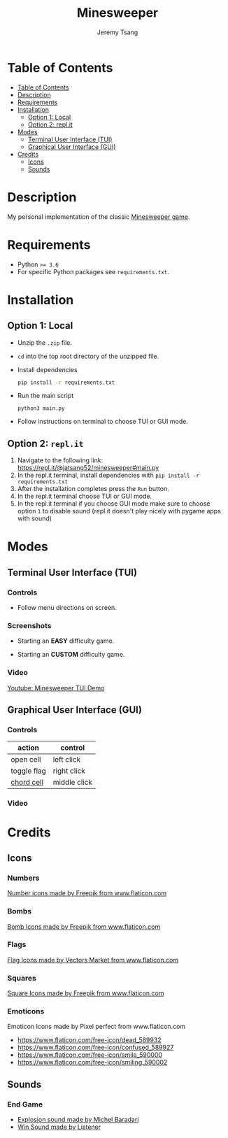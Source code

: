 #+OPTIONS: tasks:nil ^:nil tags:nil
#+TITLE: Minesweeper
#+AUTHOR: Jeremy Tsang
#+LATEX_HEADER: \usepackage[margin={0.5in, 1in}]{geometry}
#+LATEX_HEADER: \usepackage{indentfirst}
# #+LATEX: \setlength\parindent{0pt}  # no indentations
* Table of Contents
:PROPERTIES:
:TOC:      :include siblings :depth 2
:END:
:CONTENTS:
- [[#table-of-contents][Table of Contents]]
- [[#description][Description]]
- [[#requirements][Requirements]]
- [[#installation][Installation]]
  - [[#option-1-local][Option 1: Local]]
  - [[#option-2-replit][Option 2: repl.it]]
- [[#modes][Modes]]
  - [[#terminal-user-interface-tui][Terminal User Interface (TUI)]]
  - [[#graphical-user-interface-gui][Graphical User Interface (GUI)]]
- [[#credits][Credits]]
  - [[#icons][Icons]]
  - [[#sounds][Sounds]]
:END:
* Description
My personal implementation of the classic [[https://en.wikipedia.org/wiki/Minesweeper_(video_game)][Minesweeper game]].
* Requirements
- Python ~>= 3.6~
- For specific Python packages see ~requirements.txt~.
* Installation
** Option 1: Local
- Unzip the ~.zip~ file.
- ~cd~ into the top root directory of the unzipped file.
- Install dependencies
  #+begin_src bash
pip install -r requirements.txt
  #+end_src
- Run the main script
  #+begin_src 
python3 main.py
  #+end_src
- Follow instructions on terminal to choose TUI or GUI mode.
\newpage
** Option 2: ~repl.it~
1) Navigate to the following link: [[https://repl.it/@jatsang52/minesweeper#main.py]]
   [[file:screenshots/repl-it-step-1.png]]   
2) In the repl.it terminal, install dependencies with ~pip install -r requirements.txt~
   [[file:screenshots/repl-it-step-2.png]]   
3) After the installation completes press the ~Run~ button.
   [[file:screenshots/repl-it-step-3.png]]
4) In the repl.it terminal choose TUI or GUI mode.
   [[file:screenshots/repl-it-step-4.png]]
5) In the repl.it terminal if you choose GUI mode make sure to choose option ~1~ to disable sound (repl.it doesn't play nicely with pygame apps with sound)
   [[file:screenshots/repl-it-step-5.png]]
* Modes
** Terminal User Interface (TUI)
*** Controls
- Follow menu directions on screen.
*** Screenshots
- Starting an *EASY* difficulty game.
  [[file:screenshots/screenshot_tui_easy.png]]

- Starting an *CUSTOM* difficulty game.
  [[file:screenshots/screenshot_tui_custom.png]]
*** Video
[[https://youtu.be/h8XMqZ9Ff1M][Youtube: Minesweeper TUI Demo]]
** Graphical User Interface (GUI)
*** Controls
|-------------+--------------|
| action      | control      |
|-------------+--------------|
| open cell   | left click   |
| toggle flag | right click  |
| [[http://www.minesweeper.info/wiki/Chord][chord cell]]  | middle click |
|-------------+--------------|
*** Video
* Credits
** Icons
*** Numbers
[[https://www.flaticon.com/packs/alphabet-and-numbers?k=1607167589704][Number icons made by Freepik from www.flaticon.com]]
*** Bombs
[[https://www.flaticon.com/free-icon/bomb_3014234?related_item_id=3014234&term=bomb][Bomb Icons made by Freepik from www.flaticon.com]]
*** Flags
[[https://www.flaticon.com/free-icon/flag_741161?term=red%20flag&page=1&position=15&related_item_id=741161][Flag Icons made by Vectors Market from www.flaticon.com]]
*** Squares
[[https://www.flaticon.com/free-icon/square_3810050?term=square&page=1&position=63][Square Icons made by Freepik from www.flaticon.com]]
*** Emoticons
Emoticon Icons made by Pixel perfect from www.flaticon.com
  - https://www.flaticon.com/free-icon/dead_589932
  - https://www.flaticon.com/free-icon/confused_589927
  - https://www.flaticon.com/free-icon/smile_590000
  - https://www.flaticon.com/free-icon/smiling_590002
** Sounds
*** End Game
- [[https://opengameart.org/content/rumbleexplosion][Explosion sound made by Michel Baradari]]
- [[https://opengameart.org/content/win-sound-effect][Win Sound made by Listener]]
# Local Variables:
# before-save-hook: org-make-toc
# End:
